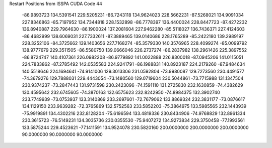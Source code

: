 Restart Positions from ISSPA CUDA Code
44
 -86.9893723 134.5391541 229.5205231 -86.7243118 134.9624023 228.5662231
 -87.5268021 134.9091034 227.8346863 -85.7197952 134.7344818 228.1532898
 -86.7778397 136.4400024 228.8447723 -87.4272232 136.8940887 229.7964630
 -86.1900024 137.2081604 227.9462280 -85.5118027 136.7436371 227.4124603
 -86.4682999 138.6069031 227.7332611 -87.3889465 139.0140686 228.1765289
 -85.2422180 139.2989197 228.3252106 -84.3725662 139.1403656 227.7168274
 -85.3579330 140.3576965 228.4099274 -85.0099792 138.9777679 229.3511505
 -86.5580750 139.0666046 226.2737274 -86.2837982 138.2961426 225.3897552
 -86.8724747 140.4107361 226.0982208 -86.9779892 141.0022888 226.8300018
 -87.0945206 141.0115051 224.7833862 -87.2785492 142.0535583 224.9241791
 -86.1988831 140.8923187 224.2179260 -87.9484634 140.5518646 224.1694641
 -74.9141006 129.3013306 231.0592804 -73.9980087 129.7273560 230.4491577
 -74.3679276 129.7888031 229.4443054 -73.1480560 129.0719604 230.5044861
 -73.7715988 131.1347504 230.9374237 -73.2847443 131.9731598 230.2423096
 -74.1591110 131.2725830 232.1630859 -74.4382629 130.4595642 232.6745605
 -74.3870163 132.6575623 232.8242950 -74.8984375 132.3902740 233.7749939
 -73.0753937 133.3140869 233.2697601 -72.7679062 133.8869324 232.3831177
 -73.0876617 134.1129150 233.9639282 -72.3765869 132.5752563 233.5852203
 -75.3864975 133.5985565 232.1443939 -75.9919891 134.4302216 232.8128204
 -75.6196594 133.4819336 230.8434906 -74.9768829 132.8961334 230.3615723
 -76.5149231 134.3035736 230.0355530 -75.9407272 134.9273834 229.3750458
 -77.1993561 133.5875244 229.4523621 -77.1411591 134.9524078 230.5820160
 200.0000000 200.0000000 200.0000000  90.0000000  90.0000000  90.0000000

